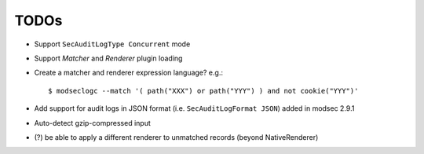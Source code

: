 =====
TODOs
=====


* Support ``SecAuditLogType Concurrent`` mode

* Support `Matcher` and `Renderer` plugin loading

* Create a matcher and renderer expression language? e.g.::

    $ modseclogc --match '( path("XXX") or path("YYY") ) and not cookie("YYY")'

* Add support for audit logs in JSON format (i.e. ``SecAuditLogFormat
  JSON``) added in modsec 2.9.1

* Auto-detect gzip-compressed input

* (?) be able to apply a different renderer to unmatched records
  (beyond NativeRenderer)
